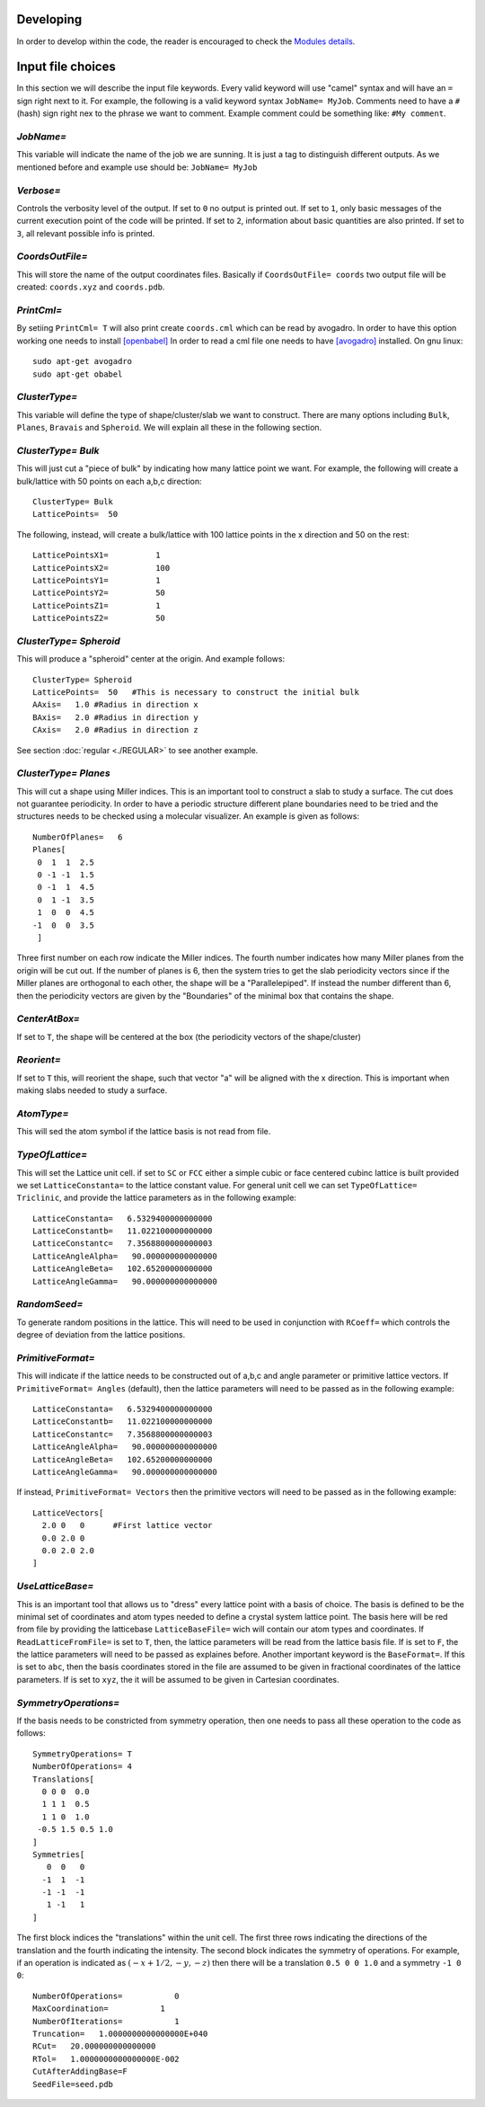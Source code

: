 Developing 
============
In order to develop within the code, the reader is encouraged to 
check the `Modules details <_static/doxy/namespaces.html>`_. 

Input file choices
==================

In this section we will describe the input file keywords. 
Every valid keyword will use "camel" syntax and will have 
an ``=`` sign right next to it. For example, the following 
is a valid keyword syntax ``JobName= MyJob``. Comments need 
to have a ``#`` (hash) sign right nex to the phrase we want 
to comment. Example comment could be something like:
``#My comment``.  

`JobName=`
***********
This variable will indicate the name of the job we are sunning. 
It is just a tag to distinguish different outputs. 
As we mentioned before and example use should be: ``JobName= MyJob``

`Verbose=`
*************
Controls the verbosity level of the output. If set to ``0`` no 
output is printed out. If set to ``1``, only basic messages of 
the current execution point of the code will be printed. 
If set to ``2``, information about basic quantities are also 
printed. If set to ``3``, all relevant possible info is printed.

`CoordsOutFile=`
****************
This will store the name of the output coordinates files. Basically 
if ``CoordsOutFile= coords`` two output file will be created: ``coords.xyz``
and ``coords.pdb``. 

  
`PrintCml=`
****************
By setiing ``PrintCml= T`` will also print 
create ``coords.cml`` which can be read by avogadro. In order to have 
this option working one needs to install  `[openbabel] <https://openbabel.org/wiki/Main_Page>`_
In order to read a cml file one needs to have `[avogadro] <https://avogadro.cc/>`_
installed. On gnu linux:: 

    sudo apt-get avogadro
    sudo apt-get obabel

`ClusterType=` 
**************
This variable will define the type of shape/cluster/slab we 
want to construct. There are many options including 
``Bulk``, ``Planes``, ``Bravais`` and ``Spheroid``. We will explain 
all these in the following section.

`ClusterType= Bulk`
*******************
This will just cut a "piece of bulk" by indicating how many lattice 
point we want. For example, the following will create a bulk/lattice with 
50 points on each a,b,c direction:: 

  ClusterType= Bulk 
  LatticePoints=  50                                                                                          

The following, instead, will create a bulk/lattice with 100 lattice points 
in the x direction and 50 on the rest::
                                                                                           
  LatticePointsX1=          1
  LatticePointsX2=          100
  LatticePointsY1=          1
  LatticePointsY2=          50
  LatticePointsZ1=          1
  LatticePointsZ2=          50

`ClusterType= Spheroid`
***********************
This will produce a "spheroid" center at the origin. 
And example follows:: 

  ClusterType= Spheroid
  LatticePoints=  50   #This is necessary to construct the initial bulk
  AAxis=   1.0 #Radius in direction x
  BAxis=   2.0 #Radius in direction y
  CAxis=   2.0 #Radius in direction z

See section :doc:`regular <./REGULAR>`  to see another example.

`ClusterType= Planes`
***********************
This will cut a shape using Miller indices. This is an important tool to 
construct a slab to study a surface. The cut does not guarantee periodicity.
In order to have a periodic structure different plane boundaries need to 
be tried and the structures needs to be checked using a molecular visualizer. 
An example is given as follows:: 

   NumberOfPlanes=   6
   Planes[
    0  1  1  2.5
    0 -1 -1  1.5
    0 -1  1  4.5
    0  1 -1  3.5
    1  0  0  4.5
   -1  0  0  3.5
    ]

Three first number on each row indicate the Miller indices. The fourth number indicates how many 
Miller planes from the origin will be cut out. If the number of planes is 6, then the 
system tries to get the slab periodicity vectors since if the Miller planes are orthogonal 
to each other, the shape will be a "Parallelepiped". If instead the number different than 6, then 
the periodicity vectors are given by the "Boundaries" of the minimal box that contains the shape.

`CenterAtBox=` 
***********************
If set to ``T``, the shape will be centered at the box (the periodicity vectors 
of the shape/cluster)

`Reorient=` 
***********************
If set to ``T`` this, will reorient the shape, such that vector "a" will 
be aligned with the x direction. This is important when making slabs 
needed to study a surface.

`AtomType=` 
***********************
This will sed the atom symbol if the lattice basis is not 
read from file.                                                                                                   

`TypeOfLattice=`
***********************
This will set the Lattice unit cell. if set to 
``SC`` or ``FCC`` either a simple cubic or face centered cubinc lattice is built provided 
we set ``LatticeConstanta=`` to the lattice constant 
value. For general unit cell we can set ``TypeOfLattice= Triclinic``, and provide 
the lattice parameters as in the following example::
 
  LatticeConstanta=   6.5329400000000000
  LatticeConstantb=   11.022100000000000
  LatticeConstantc=   7.3568800000000003
  LatticeAngleAlpha=   90.000000000000000
  LatticeAngleBeta=   102.65200000000000
  LatticeAngleGamma=   90.000000000000000

`RandomSeed=` 
***********************
To generate random positions in the lattice. This will 
need to be used in conjunction with ``RCoeff=`` which controls the degree 
of deviation from the lattice positions.

`PrimitiveFormat=`
***********************
This will indicate if the lattice needs to be constructed out 
of a,b,c and angle parameter or primitive lattice vectors. If 
``PrimitiveFormat= Angles`` (default), then the lattice parameters 
will need to be passed as in the following example:: 

  LatticeConstanta=   6.5329400000000000
  LatticeConstantb=   11.022100000000000
  LatticeConstantc=   7.3568800000000003
  LatticeAngleAlpha=   90.000000000000000
  LatticeAngleBeta=   102.65200000000000
  LatticeAngleGamma=   90.000000000000000

If instead, ``PrimitiveFormat= Vectors`` then the primitive vectors 
will need to be passed as in the following example:: 

  LatticeVectors[
    2.0 0   0      #First lattice vector         
    0.0 2.0 0 
    0.0 2.0 2.0 
  ]
                                                         
`UseLatticeBase=`
***********************
This is an important tool that allows us to "dress" every lattice point 
with a basis of choice. The basis is defined to be the minimal set of 
coordinates and atom types needed to define a crystal system lattice point. 
The basis here will be red from file by providing the latticebase
``LatticeBaseFile=`` wich will contain our atom types and coordinates. 
If ``ReadLatticeFromFile=`` is set to ``T``, then, the lattice parameters will 
be read from the lattice basis file. If is set to ``F``, the the lattice 
parameters will need to be passed as explaines before. 
Another important keyword is the ``BaseFormat=``. If this is set to ``abc``, then 
the basis coordinates stored in the file are assumed to be given in fractional 
coordinates of the lattice parameters. If is set to ``xyz``, the it will be assumed 
to be given in Cartesian coordinates. 

`SymmetryOperations=`
*************************
If the basis needs to be constricted from symmetry operation, 
then one needs to pass all these operation to the code 
as follows:: 

  SymmetryOperations= T
  NumberOfOperations= 4
  Translations[
    0 0 0  0.0
    1 1 1  0.5
    1 1 0  1.0
   -0.5 1.5 0.5 1.0
  ]
  Symmetries[
     0  0   0 
    -1  1  -1
    -1 -1  -1
     1 -1   1
  ]

The first block indices the "translations" within the unit cell. The first three
rows indicating the directions of the translation and the fourth indicating the intensity. 
The second block indicates the symmetry of operations. For example, if an operation is indicated 
as :math:`(-x + 1/2, -y, -z)` then there will be a translation ``0.5 0 0 1.0`` and a symmetry ``-1 0 0``::

    NumberOfOperations=           0
    MaxCoordination=           1
    NumberOfIterations=           1
    Truncation=   1.0000000000000000E+040
    RCut=   20.000000000000000     
    RTol=   1.0000000000000000E-002
    CutAfterAddingBase=F                                                                                                   
    SeedFile=seed.pdb                                                                                            

